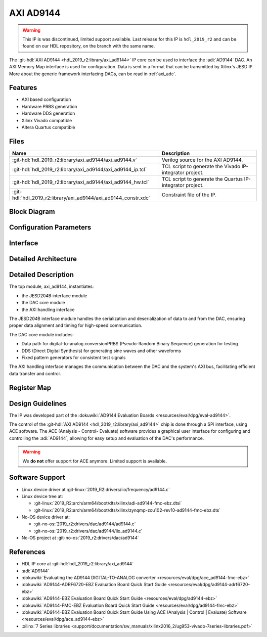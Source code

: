 .. _axi_ad9144:

AXI AD9144
================================================================================

.. hdl-component-diagram::

.. warning::
   This IP is was discontinued, limited support available. Last release for this
   IP is ``hdl_2019_r2`` and can be found on our HDL repository, on the branch
   with the same name.

The :git-hdl:`AXI AD9144 <hdl_2019_r2:library/axi_ad9144>` IP core can be used
to interface the :adi:`AD9144` DAC. An AXI Memory Map interface is used for
configuration. Data is sent in a format that can be transmitted by Xilinx's
JESD IP. More about the generic framework interfacing DACs, can be read
in :ref:`axi_adc`.

Features
--------------------------------------------------------------------------------

* AXI based configuration
* Hardware PRBS generation
* Hardware DDS generation
* Xilinx Vivado compatible
* Altera Quartus compatible

Files
--------------------------------------------------------------------------------

.. list-table::
   :header-rows: 1

   * - Name
     - Description
   * - :git-hdl:`hdl_2019_r2:library/axi_ad9144/axi_ad9144.v`
     - Verilog source for the AXI AD9144.
   * - :git-hdl:`hdl_2019_r2:library/axi_ad9144/axi_ad9144_ip.tcl`
     - TCL script to generate the Vivado IP-integrator project.
   * - :git-hdl:`hdl_2019_r2:library/axi_ad9144/axi_ad9144_hw.tcl`
     - TCL script to generate the Quartus IP-integrator project.
   * - :git-hdl:`hdl_2019_r2:library/axi_ad9144/axi_ad9144_constr.xdc`
     - Constraint file of the IP.


Block Diagram
--------------------------------------------------------------------------------

.. image:: block_diagram.svg
   :alt: AXI AD9144 block diagram
   :align: center

Configuration Parameters
--------------------------------------------------------------------------------

.. hdl-parameters::

   * - ID
     - Core ID should be unique for each IP in the system
   * - QUAD_OR_DUAL_N
     - Selects if 4 lanes (1) or 2 lanes (0) are connected
   * - DAC_DATAPATH_DISABLE
     - The delay group name which is set for the delay controller

Interface
--------------------------------------------------------------------------------

.. hdl-interfaces::

   * - jesd_interface
     - Data to be connected to the JESD core
   * - s_axi
     - Standard AXI Slave Memory Map interface
   * - dma_interface
     - FIFO interface for connecting to the DMA
   * - dac_clk
     - Loopback of the tx_clk. Most of the modules of the core run on this clock
   * - dac_enable
     - Set when the channel is enabled, activated by software
   * - dac_valid
     - Set when valid data is available on the bus
   * - adc_enable
     - Set when the channel is enabled, activated by software
   * - dac_ddata
     - Data for channel samples
   * - dac_dovf
     - Data overflow input
   * - dac_dunf
     - Data underflow input

Detailed Architecture
--------------------------------------------------------------------------------

   .. image:: detailed_architecture.svg
      :alt: AXI AD9144 detailed architecture
      :align: center

Detailed Description
--------------------------------------------------------------------------------

The top module, axi_ad9144, instantiates:

* the JESD204B interface module
* the DAC core module
* the AXI handling interface

The JESD204B interface module handles the serialization and deserialization of
data to and from the DAC, ensuring proper data alignment and timing for
high-speed communication.

The DAC core module includes:

* Data path for digital-to-analog conversionPRBS (Pseudo-Random Binary
  Sequence) generation for testing
* DDS (Direct Digital Synthesis) for generating sine waves and other waveforms
* Fixed pattern generators for consistent test signals

The AXI handling interface manages the communication between the DAC and the
system's AXI bus, facilitating efficient data transfer and control.

Register Map
--------------------------------------------------------------------------------

.. hdl-regmap::
   :name: COMMON
   :no-type-info:

.. hdl-regmap::
   :name: DAC_COMMON
   :no-type-info:

.. hdl-regmap::
   :name: DAC_CHANNEL
   :no-type-info:

.. hdl-regmap::
   :name: JESD_TPL
   :no-type-info:

Design Guidelines
--------------------------------------------------------------------------------

The IP was developed part of the
:dokuwiki:`AD9144 Evaluation Boards <resources/eval/dpg/eval-ad9144>`.

The control of the :git-hdl:`AXI AD9144 <hdl_2019_r2:library/axi_ad9144>` chip
is done through a SPI interface, using ACE software. The ACE
(Analysis - Control- Evaluate) software provides a graphical user interface for
configuring and controlling the :adi:`AD9144`, allowing for easy setup and
evaluation of the DAC's performance.

.. warning::
   We **do not** offer support for ACE anymore. Limited support is available.

Software Support
--------------------------------------------------------------------------------

* Linux device driver at :git-linux:`2019_R2:drivers/iio/frequency/ad9144.c`
* Linux device tree at:

  * :git-linux:`2019_R2:arch/arm64/boot/dts/xilinx/adi-ad9144-fmc-ebz.dtsi`
  * :git-linux:`2019_R2:arch/arm64/boot/dts/xilinx/zynqmp-zcu102-rev10-ad9144-fmc-ebz.dts`
  
* No-OS device driver at:
  
  * :git-no-os:`2019_r2:drivers/dac/ad9144/ad9144.c`
  * :git-no-os:`2019_r2:drivers/dac/ad9144/iio_ad9144.c`

* No-OS project at :git-no-os:`2019_r2:drivers/dac/ad9144`

References
--------------------------------------------------------------------------------

* HDL IP core at :git-hdl:`hdl_2019_r2:library/axi_ad9144`
* :adi:`AD9144`
* :dokuwiki:`Evaluating the AD9144 DIGITAL-TO-ANALOG converter <resources/eval/dpg/ace_ad9144-fmc-ebz>`
* :dokuwiki:`AD9144-ADRF6720-EBZ Evaluation Board Quick Start Guide <resources/eval/dpg/ad9144-adrf6720-ebz>`
* :dokuwiki:`AD9144-EBZ Evaluation Board Quick Start Guide <resources/eval/dpg/ad9144-ebz>`
* :dokuwiki:`AD9144-FMC-EBZ Evaluation Board Quick Start Guide <resources/eval/dpg/ad9144-fmc-ebz>`
* :dokuwiki:`AD9144-EBZ Evaluation Board Quick Start Guide Using ACE (Analysis | Control | Evaluate) Software <resources/eval/dpg/ace_ad9144-ebz>`
* :xilinx:`7 Series libraries <support/documentation/sw_manuals/xilinx2016_2/ug953-vivado-7series-libraries.pdf>`
